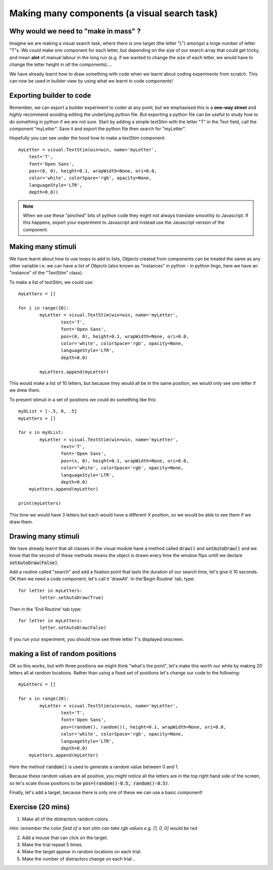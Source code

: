 .. PEP 2014 slides file, created by
   hieroglyph-quickstart on Tue Mar  4 20:42:06 2014.

.. _makingMassComponents:

Making many components (a visual search task)
==============================================

Why would we need to "make in mass" ?
----------------------------------------------

Imagine we are making a visual search task, where there is one target (the letter "L") amongst a lorge number of letter "T"s. We could make one component for each letter, but depending on the size of our search array that could get tricky, and mean **alot** of manual labour in the long run (e.g. if we wanted to change the size of each letter, we would have to change the letter height in *all* the components)....

.. nextslide::

We have already learnt how to draw something with code when we learnt about coding experiments from scratch. This can now be used in builder view by using what we learnt in code components!


Exporting builder to code
----------------------------------------------

Remember, we can export a builder experiment to coder at any point, but we emphasised this is a **one-way street** and *highly* recommend avoiding editing the underlying python file. But exporting a python file can be useful to study how to do something in python if we are not sure. Start by adding a simple textStim with the letter "T" in the Text field, call the component "myLetter". Save it and export the python file then search for "myLetter". 

.. nextslide::

Hopefully you can see under the hood how to make a textStim component::

	myLetter = visual.TextStim(win=win, name='myLetter',
	    text='T',
	    font='Open Sans',
	    pos=(0, 0), height=0.1, wrapWidth=None, ori=0.0, 
	    color='white', colorSpace='rgb', opacity=None, 
	    languageStyle='LTR',
	    depth=0.0))

.. note::
	When we use these "pinched" bits of python code they might not always translate smoothly to Javascript. If this happens, export your experiment to Javascript and instead use the Javascript version of the component. 

Making many stimuli
----------------------------------------------

We have learnt about how to use loops to add to lists, Objects created from components can be treated the same as any other variable i.e. we can have a *list* of *Objects* (also known as "instances" in python - in python lingo, here we have an "instance" of the "TextStim" class). 

.. nextslide::

To make a list of textStim, we could use::

	myLetters = []

	for i in range(10):
		myLetter = visual.TextStim(win=win, name='myLetter',
	 	 	text='T',
	 	 	font='Open Sans',
	  	 	pos=(0, 0), height=0.1, wrapWidth=None, ori=0.0, 
	  	 	color='white', colorSpace='rgb', opacity=None, 
	  	 	languageStyle='LTR',
	   	 	depth=0.0)

	   	myLetters.append(myLetter)

This would make a list of 10 letters, but because they would all be in the same position, we would only see one letter if we drew them. 

.. nextslide::
	
To present stimuli in a set of positions we could do something like this::

	myXList = [-.5, 0, .5]
	myLetters = []

	for x in myXList:
		myLetter = visual.TextStim(win=win, name='myLetter',
	 	 	text='T',
	 	 	font='Open Sans',
	  	 	pos=(x, 0), height=0.1, wrapWidth=None, ori=0.0, 
	  	 	color='white', colorSpace='rgb', opacity=None, 
	  	 	languageStyle='LTR',
	   	 	depth=0.0)
	    myLetters.append(myLetter)

	print(myLetters)

This time we would have 3 letters but each would have a different X position, so we would be able to see them if we draw them. 

Drawing many stimuli
----------------------------------------------

We have already learnt that all classes in the visual module have a method called :code:`draw()` and :code:`setAutoDraw()` and we know that the second of these methods means the object is drawn every time the window flips untill we declare :code:`setAutoDraw(False)`.

.. nextslide::

Add a routine called "search" and add a fixation point that lasts the duration of our search time, let's give it 10 seconds. OK then we need a code component, let's call it 'drawAll'. In the'Begin Routine' tab, type::

	for letter in myLetters:
		letter.setAutoDraw(True)

Then in the 'End Routine' tab type::

	for letter in myLetters:
		letter.setAutoDraw(False)

If you run your experiment, you should now see three letter T's displayed onscreen.

making a list of random positions
----------------------------------------------

OK so this works, but with three positions we might think "what's the point", let's make this worth our while by making 20 letters all at random locations. Rather than using a fixed set of positions let's change our code to the following::

	myLetters = []

	for x in range(20):
		myLetter = visual.TextStim(win=win, name='myLetter',
	 	 	text='T',
	 	 	font='Open Sans',
	  	 	pos=(random(), random()), height=0.1, wrapWidth=None, ori=0.0, 
	  	 	color='white', colorSpace='rgb', opacity=None, 
	  	 	languageStyle='LTR',
	   	 	depth=0.0)
	    myLetters.append(myLetter)

Here the method :code:`random()` is used to generate a random value between 0 and 1. 

.. nextslide::

Because these random values are all positive, you might notice all the letters are in the top right hand side of the screen, so let's scale those positions to be :code:`pos=(random()-0.5, random()-0.5)`.

.. nextslide::

Finally, let's add a target, because there is only one of these we can use a basic component!


Exercise (20 mins)
----------------------------------------------

1. Make all of the distractors random colors.

*Hint: remember the color field of a text stim can take rgb values e.g. [1, 0, 0] would be red*

2. Add a mouse that can click on the target. 

3. Make the trial repeat 5 times. 

4. Make the target appear in random locations on each trial. 

5. Make the number of distractors change on each trial...
